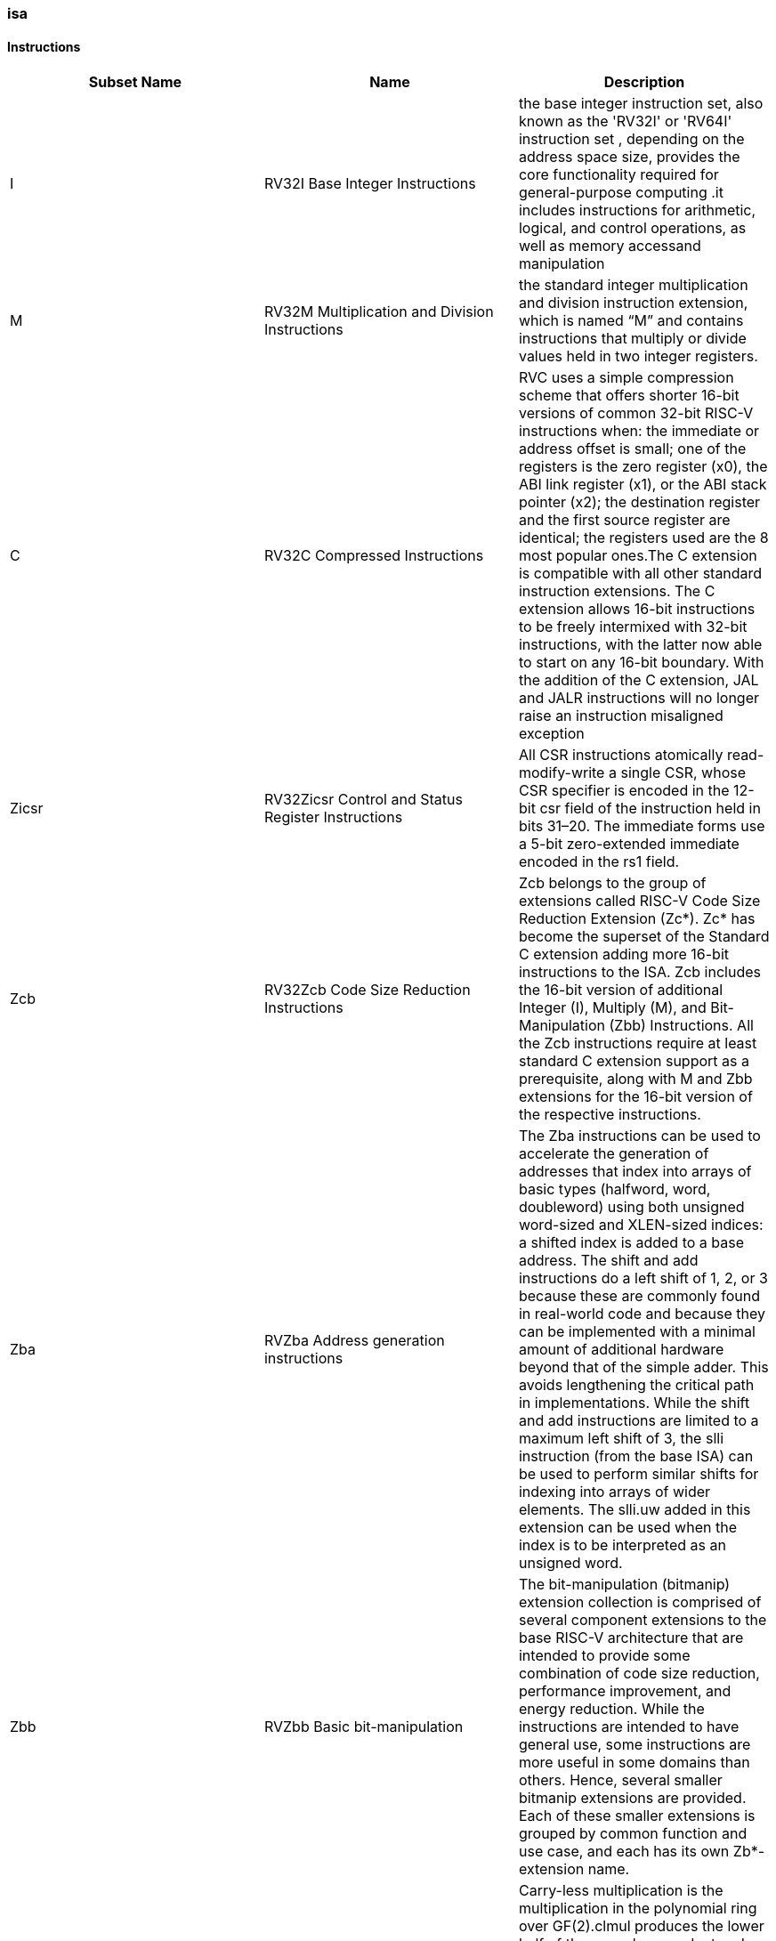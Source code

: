 ////
  Copyright (c) 2025 Thales DIS France SAS
  SPDX-License-Identifier: Apache-2.0 WITH SHL-2.1
  Author: Abdessamii Oukalrazqou
////

=== isa

==== Instructions

|===
|Subset Name | Name | Description

|I | RV32I Base Integer Instructions | the base integer instruction set, also known as the 'RV32I' or 'RV64I' instruction set , depending on the address space size, provides the core functionality required for general-purpose computing .it includes instructions for arithmetic, logical, and control operations, as well as memory accessand manipulation
|M | RV32M Multiplication and Division Instructions | the standard integer multiplication and division instruction extension, which is named “M” and contains instructions that multiply or divide values held in two integer registers.
|C | RV32C Compressed Instructions | RVC uses a simple compression scheme that offers shorter 16-bit versions of common 32-bit RISC-V instructions when:    the immediate or address offset is small;    one of the registers is the zero register (x0), the ABI link register (x1), or the ABI stack pointer (x2);    the destination register and the first source register are identical;    the registers used are the 8 most popular ones.The C extension is compatible with all other standard instruction extensions. The C extension allows 16-bit instructions to be freely intermixed with 32-bit instructions, with the latter now able to start on any 16-bit boundary. With the addition of the C extension, JAL and JALR instructions will no longer raise an instruction misaligned exception
|Zicsr | RV32Zicsr Control and Status Register Instructions | All CSR instructions atomically read-modify-write a single CSR, whose CSR specifier is encoded in the 12-bit csr field of the instruction held in bits 31–20. The immediate forms use a 5-bit zero-extended immediate encoded in the rs1 field.
|Zcb | RV32Zcb Code Size Reduction Instructions | Zcb belongs to the group of extensions called RISC-V Code Size Reduction Extension (Zc*). Zc* has become the superset of the Standard C extension adding more 16-bit instructions to the ISA. Zcb includes the 16-bit version of additional Integer (I), Multiply (M), and Bit-Manipulation (Zbb) Instructions. All the Zcb instructions require at least standard C extension support as a prerequisite, along with M and Zbb extensions for the 16-bit version of the respective instructions.
|Zba | RVZba Address generation instructions | The Zba instructions can be used to accelerate the generation of addresses that index into arrays of basic types (halfword, word, doubleword) using both unsigned word-sized and XLEN-sized indices: a shifted index is added to a base address. The shift and add instructions do a left shift of 1, 2, or 3 because these are commonly found in real-world code and because they can be implemented with a minimal amount of additional hardware beyond that of the simple adder. This avoids lengthening the critical path in implementations. While the shift and add instructions are limited to a maximum left shift of 3, the slli instruction (from the base ISA) can be used to perform similar shifts for indexing into arrays of wider elements. The slli.uw added in this extension can be used when the index is to be interpreted as an unsigned word.
|Zbb | RVZbb Basic bit-manipulation | The bit-manipulation (bitmanip) extension collection is comprised of several component extensions to the base RISC-V architecture that are intended to provide some combination of code size reduction, performance improvement, and energy reduction. While the instructions are intended to have general use, some instructions are more useful in some domains than others. Hence, several smaller bitmanip extensions are provided. Each of these smaller extensions is grouped by common function and use case, and each has its own Zb*-extension name.
|Zbc | RVZbc Carry-less multiplication | Carry-less multiplication is the multiplication in the polynomial ring over GF(2).clmul produces the lower half of the carry-less product and clmulh produces the upper half of the 2✕XLEN carry-less product.clmulr produces bits 2✕XLEN−2:XLEN-1 of the 2✕XLEN carry-less product.
|Zbs | RVZbs Single bit Instructions | The single-bit instructions provide a mechanism to set, clear, invert, or extract a single bit in a register. The bit is specified by its index.
|Xcvxif | Xcvxif | No info found yet for extension Xcvxif
|===

==== RV32I Base Integer Instructions

|===
| Name | Format | Pseudocode|Invalid_values | Instruction_exception | Instruction_description | Op Name

| ADDI | addi rd, rs1, imm[11:0] | x[rd] = x[rs1] + sext(imm[11:0]) | NONE | NONE | add sign-extended 12-bit immediate to register rs1, and store the result in register rd. | Integer_Register_Immediate_Operations 
| ANDI | andi rd, rs1, imm[11:0] | x[rd] = x[rs1] & sext(imm[11:0]) | NONE | NONE | perform bitwise AND on register rs1 and the sign-extended 12-bit immediate and place the result in rd. | Integer_Register_Immediate_Operations 
| ORI | ori rd, rs1, imm[11:0] | x[rd] = x[rs1] \| sext(imm[11:0]) | NONE | NONE | perform bitwise OR on register rs1 and the sign-extended 12-bit immediate and place the result in rd. | Integer_Register_Immediate_Operations 
| XORI | xori rd, rs1, imm[11:0] | x[rd] = x[rs1] ^ sext(imm[11:0]) | NONE | NONE | perform bitwise XOR on register rs1 and the sign-extended 12-bit immediate and place the result in rd. | Integer_Register_Immediate_Operations 
| SLTI | slti rd, rs1, imm[11:0] | if (x[rs1] < sext(imm[11:0])) x[rd] = 1 else x[rd] = 0 | NONE | NONE | set register rd to 1 if register rs1 is less than the sign extended immediate when both are treated as signed numbers, else 0 is written to rd. | Integer_Register_Immediate_Operations 
| SLTIU | sltiu rd, rs1, imm[11:0] | if (x[rs1] <u sext(imm[11:0])) x[rd] = 1 else x[rd] = 0 | NONE | NONE | set register rd to 1 if register rs1 is less than the sign extended immediate when both are treated as unsigned numbers, else 0 is written to rd." | Integer_Register_Immediate_Operations 
| SLLI | slli rd, rs1, imm[4:0] | x[rd] = x[rs1] << imm[4:0] | NONE | NONE | logical left shift (zeros are shifted into the lower bits). | Integer_Register_Immediate_Operations 
| SRLI | srli rd, rs1, imm[4:0] | x[rd] = x[rs1] >> imm[4:0] | NONE | NONE | logical right shift (zeros are shifted into the upper bits). | Integer_Register_Immediate_Operations 
| SRAI | srai rd, rs1, imm[4:0] | x[rd] = x[rs1] >>s imm[4:0] | NONE | NONE | arithmetic right shift (the original sign bit is copied into the vacated upper bits). | Integer_Register_Immediate_Operations 
| LUI | lui rd, imm[19:0] | x[rd] = sext(imm[31:12] << 12) | NONE | NONE | place the immediate value in the top 20 bits of the destination register rd, filling in the lowest 12 bits with zeros. | Integer_Register_Immediate_Operations 
| AUIPC | auipc rd, imm[19:0] | x[rd] = pc + sext(immediate[31:12] << 12) | NONE | NONE | form a 32-bit offset from the 20-bit immediate, filling in the lowest 12 bits with zeros, adds this offset to the pc, then place the result in register rd. | Integer_Register_Immediate_Operations 
| ADD | add rd, rs1, rs2 | x[rd] = x[rs1] + x[rs2] | NONE | NONE | add rs2 to register rs1, and store the result in register rd. | Integer_Register_Register_Operations 
| SUB | sub rd, rs1, rs2 | x[rd] = x[rs1] - x[rs2] | NONE | NONE | subtract rs2 from register rs1, and store the result in register rd. | Integer_Register_Register_Operations 
| AND | and rd, rs1, rs2 | x[rd] = x[rs1] & x[rs2] | NONE | NONE | perform bitwise AND on register rs1 and rs2 and place the result in rd. | Integer_Register_Register_Operations 
| OR | or rd, rs1, rs2 | x[rd] = x[rs1] \| x[rs2] | NONE | NONE | perform bitwise OR on register rs1 and rs2 and place the result in rd. | Integer_Register_Register_Operations 
| XOR | xor rd, rs1, rs2 | x[rd] = x[rs1] ^ x[rs2] | NONE | NONE | perform bitwise XOR on register rs1 and rs2 and place the result in rd. | Integer_Register_Register_Operations 
| SLT | slt rd, rs1, rs2 | if (x[rs1] < x[rs2]) x[rd] = 1 else x[rd] = 0 | NONE | NONE | set register rd to 1 if register rs1 is less than rs2 when both are treated as signed numbers, else 0 is written to rd. | Integer_Register_Register_Operations 
| SLTU | sltu rd, rs1, rs2 | if (x[rs1] <u x[rs2]) x[rd] = 1 else x[rd] = 0 | NONE | NONE | set register rd to 1 if register rs1 is less than rs2 when both are treated as unsigned numbers, else 0 is written to rd. | Integer_Register_Register_Operations 
| SLL | sll rd, rs1, rs2 | x[rd] = x[rs1] << x[rs2] | NONE | NONE | logical left shift (zeros are shifted into the lower bits). | Integer_Register_Register_Operations 
| SRL | srl rd, rs1, rs2 | x[rd] = x[rs1] >> x[rs2] | NONE | NONE | logical right shift (zeros are shifted into the upper bits). | Integer_Register_Register_Operations 
| SRA | sra rd, rs1, rs2 | x[rd] = x[rs1] >>s x[rs2] | NONE | NONE | arithmetic right shift (the original sign bit is copied into the vacated upper bits). | Integer_Register_Register_Operations 
| JAL | jal rd, imm[20:1] | x[rd] = pc+4; pc += sext(imm[20:1]) | NONE | jumps to an unaligned address (4-byte or 2-byte boundary) will usually raise an exception. | offset is sign-extended and added to the pc to form the jump target address (pc is calculated using signed arithmetic), then setting the least-significant bit of the result to zero, and store the address of instruction following the jump (pc+4) into register rd. | Control_Transfer_Operations-Unconditional_Jumps 
| JALR | jalr rd, rs1, imm[11:0] | t = pc+4; pc = (x[rs1]+sext(imm[11:0]))&∼1 ; x[rd] = t | NONE | jumps to an unaligned address (4-byte or 2-byte boundary) will usually raise an exception. | target address is obtained by adding the 12-bit signed immediate to the register rs1 (pc is calculated using signed arithmetic), then setting the least-significant bit of the result to zero, and store the address of instruction following the jump (pc+4) into register rd. | Control_Transfer_Operations-Unconditional_Jumps 
| BEQ | beq rs1, rs2, imm[12:1] | if (x[rs1] == x[rs2]) pc += sext({imm[12:1], 1’b0}) else pc += 4 | NONE | no instruction fetch misaligned exception is generated for a conditional branch that is not taken. An Instruction address misaligned exception is raised if the target address is not aligned on 4-byte or 2-byte boundary, because the core supports compressed instructions. | takes the branch (pc is calculated using signed arithmetic) if registers rs1 and rs2 are equal. | Control_Transfer_Operations-Conditional_Branches 
| BNE | bne rs1, rs2, imm[12:1] | if (x[rs1] != x[rs2]) pc += sext({imm[12:1], 1’b0}) else pc += 4 | NONE | no instruction fetch misaligned exception is generated for a conditional branch that is not taken. An Instruction address misaligned exception is raised if the target address is not aligned on 4-byte or 2-byte boundary, because the core supports compressed instructions. | takes the branch (pc is calculated using signed arithmetic) if registers rs1 and rs2 are not equal. | Control_Transfer_Operations-Conditional_Branches 
| BLT | blt rs1, rs2, imm[12:1] | if (x[rs1] < x[rs2]) pc += sext({imm[12:1], 1’b0}) else pc += 4 | NONE | no instruction fetch misaligned exception is generated for a conditional branch that is not taken. An Instruction address misaligned exception is raised if the target address is not aligned on 4-byte or 2-byte boundary, because the core supports compressed instructions. | takes the branch (pc is calculated using signed arithmetic) if registers rs1 less than rs2 (using signed comparison). | Control_Transfer_Operations-Conditional_Branches 
| BLTU | bltu rs1, rs2, imm[12:1] | if (x[rs1] <u x[rs2]) pc += sext({imm[12:1], 1’b0}) else pc += 4 | NONE | no instruction fetch misaligned exception is generated for a conditional branch that is not taken. An Instruction address misaligned exception is raised if the target address is not aligned on 4-byte or 2-byte boundary, because the core supports compressed instructions. | takes the branch (pc is calculated using signed arithmetic) if registers rs1 less than rs2 (using unsigned comparison). | Control_Transfer_Operations-Conditional_Branches 
| BGE | bge rs1, rs2, imm[12:1] | if (x[rs1] >= x[rs2]) pc += sext({imm[12:1], 1’b0}) else pc += 4 | NONE | no instruction fetch misaligned exception is generated for a conditional branch that is not taken. An Instruction address misaligned exception is raised if the target address is not aligned on 4-byte or 2-byte boundary, because the core supports compressed instructions. | takes the branch (pc is calculated using signed arithmetic) if registers rs1 is greater than or equal rs2 (using signed comparison). | Control_Transfer_Operations-Conditional_Branches 
| BGEU | bgeu rs1, rs2, imm[12:1] | if (x[rs1] >=u x[rs2]) pc += sext({imm[12:1], 1’b0}) else pc += 4 | NONE | no instruction fetch misaligned exception is generated for a conditional branch that is not taken. An Instruction address misaligned exception is raised if the target address is not aligned on 4-byte or 2-byte boundary, because the core supports compressed instructions. | takes the branch (pc is calculated using signed arithmetic) if registers rs1 is greater than or equal rs2 (using unsigned comparison). | Control_Transfer_Operations-Conditional_Branches 
| LB | lb rd, imm(rs1) | x[rd] = sext(M[x[rs1] + sext(imm[11:0])][7:0]) | NONE | loads with a destination of x0 must still raise any exceptions and action any other side effects even though the load value is discarded. | loads a 8-bit value from memory, then sign-extends to 32-bit before storing in rd (rd is calculated using signed arithmetic), the effective address is obtained by adding register rs1 to the sign-extended 12-bit offset. | Load_and_Store_Instructions 
| LH | lh rd, imm(rs1) | x[rd] = sext(M[x[rs1] + sext(imm[11:0])][15:0]) | NONE | loads with a destination of x0 must still raise any exceptions and action any other side effects even though the load value is discarded, also an exception is raised if the memory address isn't aligned (2-byte boundary). | loads a 16-bit value from memory, then sign-extends to 32-bit before storing in rd (rd is calculated using signed arithmetic), the effective address is obtained by adding register rs1 to the sign-extended 12-bit offset. | Load_and_Store_Instructions 
| LW | lw rd, imm(rs1) | x[rd] = sext(M[x[rs1] + sext(imm[11:0])][31:0]) | NONE | loads with a destination of x0 must still raise any exceptions and action any other side effects even though the load value is discarded, also an exception is raised if the memory address isn't aligned (4-byte boundary). | loads a 32-bit value from memory, then storing in rd (rd is calculated using signed arithmetic). The effective address is obtained by adding register rs1 to the sign-extended 12-bit offset. | Load_and_Store_Instructions 
| LBU | lbu rd, imm(rs1) | x[rd] = zext(M[x[rs1] + sext(imm[11:0])][7:0]) | NONE | loads with a destination of x0 must still raise any exceptions and action any other side effects even though the load value is discarded. | loads a 8-bit value from memory, then zero-extends to 32-bit before storing in rd (rd is calculated using unsigned arithmetic), the effective address is obtained by adding register rs1 to the sign-extended 12-bit offset. | Load_and_Store_Instructions 
| LHU | lhu rd, imm(rs1) | x[rd] = zext(M[x[rs1] + sext(imm[11:0])][15:0]) | NONE | loads with a destination of x0 must still raise any exceptions and action any other side effects even though the load value is discarded, also an exception is raised if the memory address isn't aligned (2-byte boundary). | loads a 16-bit value from memory, then zero-extends to 32-bit before storing in rd (rd is calculated using unsigned arithmetic), the effective address is obtained by adding register rs1 to the sign-extended 12-bit offset. | Load_and_Store_Instructions 
| SB | sb rs2, imm(rs1) | M[x[rs1] + sext(imm[11:0])][7:0] = x[rs2][7:0] | NONE | NONE | stores a 8-bit value from the low bits of register rs2 to memory, the effective address is obtained by adding register rs1 to the sign-extended 12-bit offset. | Load_and_Store_Instructions 
| SH | sh rs2, imm(rs1) | M[x[rs1] + sext(imm[11:0])][15:0] = x[rs2][15:0] | NONE | an exception is raised if the memory address isn't aligned (2-byte boundary). | stores a 16-bit value from the low bits of register rs2 to memory, the effective address is obtained by adding register rs1 to the sign-extended 12-bit offset. | Load_and_Store_Instructions 
| SW | sw rs2, imm(rs1) | M[x[rs1] + sext(imm[11:0])][31:0] = x[rs2][31:0] | NONE | an exception is raised if the memory address isn't aligned (4-byte boundary). | stores a 32-bit value from register rs2 to memory, the effective address is obtained by adding register rs1 to the sign-extended 12-bit offset. | Load_and_Store_Instructions 
| FENCE | fence pre, succ | No operation (nop) | NONE | NONE | order device I/O and memory accesses as viewed by other RISC-V harts and external devices or coprocessors. Any combination of device input (I), device output (O), memory reads (R), and memory writes (W) may be ordered with respect to any combination of the same. Informally, no other RISC-V hart or external device can observe any operation in the successor set following a FENCE before any operation in the predecessor set preceding the FENCE, as the core support 1 hart, the fence instruction has no effect so we can considerate it as a nop instruction. | Memory_Ordering 
| ECALL | ecall | RaiseException(EnvironmentCall) | NONE | Raise an Environment Call exception. | make a request to the supporting execution environment, which is usually an operating system. The ABI for the system will define how parameters for the environment request are passed, but usually these will be in defined locations in the integer register file. | Environment_Call_and_Breakpoints 
| EBREAK | ebreak | x[8 + rd'] = sext(x[8 + rd'][7:0]) | NONE | NONE | This instruction takes a single source/destination operand. It sign-extends the least-significant byte in the operand by copying the most-significant bit in the byte (i.e., bit 7) to all of the more-significant bits. It also requires Bit-Manipulation (Zbb) extension support. | Environment_Call_and_Breakpoints 
|===

==== RV32M Multiplication and Division Instructions

|===
| Name | Format | Pseudocode|Invalid_values | Instruction_exception | Instruction_description | Op Name

| MUL | mul rd, rs1, rs2 | x[rd] = x[rs1] * x[rs2] | NONE | NONE | performs a 32-bit × 32-bit multiplication and places the lower 32 bits in the destination register (Both rs1 and rs2 treated as signed numbers). | Multiplication Operations 
| MULH | mulh rd, rs1, rs2 | x[rd] = (x[rs1] s*s x[rs2]) >>s 32 | NONE | NONE | performs a 32-bit × 32-bit multiplication and places the upper 32 bits in the destination register of the 64-bit product (Both rs1 and rs2 treated as signed numbers). | Multiplication Operations 
| MULHU | mulhu rd, rs1, rs2 | x[rd] = (x[rs1] u*u x[rs2]) >>u 32 | NONE | NONE | performs a 32-bit × 32-bit multiplication and places the upper 32 bits in the destination register of the 64-bit product (Both rs1 and rs2 treated as unsigned numbers). | Multiplication Operations 
| MULHSU | mulhsu rd, rs1, rs2 | x[rd] = (x[rs1] s*u x[rs2]) >>s 32 | NONE | NONE | performs a 32-bit × 32-bit multiplication and places the upper 32 bits in the destination register of the 64-bit product (rs1 treated as signed number, rs2 treated as unsigned number). | Multiplication Operations 
| DIV | div rd, rs1, rs2 | x[rd] = x[rs1] /s x[rs2] | NONE | NONE | perform signed integer division of 32 bits by 32 bits (rounding towards zero). | Division Operations 
| DIVU | divu rd, rs1, rs2 | x[rd] = x[rs1] /u x[rs2] | NONE | NONE | perform unsigned integer division of 32 bits by 32 bits (rounding towards zero). | Division Operations 
| REM | rem rd, rs1, rs2 | x[rd] = x[rs1] %s x[rs2] | NONE | NONE | provide the remainder of the corresponding division operation DIV (the sign of rd equals the sign of rs1). | Division Operations 
| REMU | rem rd, rs1, rs2 | x[rd] = x[rs1] %u x[rs2] | NONE | NONE | provide the remainder of the corresponding division operation DIVU. | Division Operations 
|===

==== RV32C Compressed Instructions

|===
| Name | Format | Pseudocode|Invalid_values | Instruction_exception | Instruction_description | Op Name

| C.LI | c.li rd, imm[5:0] | x[rd] = sext(imm[5:0]) | rd = x0 | NONE | loads the sign-extended 6-bit immediate, imm, into register rd. | Integer Computational Instructions 
| C.LUI | c.lui rd, nzimm[17:12] | x[rd] = sext(nzimm[17:12] << 12) | rd = x0 & rd = x2 & nzimm = 0 | NONE | loads the non-zero 6-bit immediate field into bits 17–12 of the destination register, clears the bottom 12 bits, and sign-extends bit 17 into all higher bits of the destination. | Integer Computational Instructions 
| C.ADDI | c.addi rd, nzimm[5:0] | x[rd] = x[rd] + sext(nzimm[5:0]) | rd = x0 & nzimm = 0 | NONE | adds the non-zero sign-extended 6-bit immediate to the value in register rd then writes the result to rd. | Integer Computational Instructions 
| C.ADDI16SP | c.addi16sp nzimm[9:4] | x[2] = x[2] + sext(nzimm[9:4]) | rd != x2 & nzimm = 0 | NONE | adds the non-zero sign-extended 6-bit immediate to the value in the stack pointer (sp=x2), where the immediate is scaled to represent multiples of 16 in the range (-512,496). C.ADDI16SP is used to adjust the stack pointer in procedure prologues and epilogues. C.ADDI16SP shares the opcode with C.LUI, but has a destination field of x2. | Integer Computational Instructions 
| C.ADDI4SPN | c.addi4spn rd', nzimm[9:2] | x[8 + rd'] = x[2] + zext(nzimm[9:2]) | nzimm = 0 | NONE | adds a zero-extended non-zero immediate, scaled by 4, to the stack pointer, x2, and writes the result to rd'. This instruction is used to generate pointers to stack-allocated variables. | Integer Computational Instructions 
| C.SLLI | c.slli rd, uimm[5:0] | x[rd] = x[rd] << uimm[5:0] | rd = x0 & uimm[5] = 0 | NONE | performs a logical left shift (zeros are shifted into the lower bits). | Integer Computational Instructions 
| C.SRLI | c.srli rd', uimm[5:0] | x[8 + rd'] = x[8 + rd'] >> uimm[5:0] | uimm[5] = 0 | NONE | performs a logical right shift (zeros are shifted into the upper bits). | Integer Computational Instructions 
| C.SRAI | c.srai rd', uimm[5:0] | x[8 + rd'] = x[8 + rd'] >>s uimm[5:0] | uimm[5] = 0 | NONE | performs an arithmetic right shift (sign bits are shifted into the upper bits). | Integer Computational Instructions 
| C.ANDI | c.andi rd', imm[5:0] | x[8 + rd'] = x[8 + rd'] & sext(imm[5:0]) | NONE | NONE | computes the bitwise AND of the value in register rd', and the sign-extended 6-bit immediate, then writes the result to rd'. | Integer Computational Instructions 
| C.ADD | c.add rd, rs2 | x[rd] = x[rd] + x[rs2] | rd = x0 & rs2 = x0 | NONE | adds the values in registers rd and rs2 and writes the result to register rd. | Integer Computational Instructions 
| C.MV | c.mv rd, rs2 | x[rd] = x[rs2] | rd = x0 & rs2 = x0 | NONE | copies the value in register rs2 into register rd. | Integer Computational Instructions 
| C.AND | c.and rd', rs2' | x[8 + rd'] = x[8 + rd'] & x[8 + rs2'] | NONE | NONE | computes the bitwise AND of of the value in register rd', and register rs2', then writes the result to rd'. | Integer Computational Instructions 
| C.OR | c.or rd', rs2' | x[8 + rd'] = x[8 + rd'] \| x[8 + rs2'] | NONE | NONE | computes the bitwise OR of of the value in register rd', and register rs2', then writes the result to rd'. | Integer Computational Instructions 
| C.XOR | c.and rd', rs2' | x[8 + rd'] = x[8 + rd'] ^ x[8 + rs2'] | NONE | NONE | computes the bitwise XOR of of the value in register rd', and register rs2', then writes the result to rd'. | Integer Computational Instructions 
| C.SUB | c.sub rd', rs2' | x[8 + rd'] = x[8 + rd'] - x[8 + rs2'] | NONE | NONE | subtracts the value in registers rs2' from value in rd' and writes the result to register rd'. | Integer Computational Instructions 
| C.EBREAK | c.ebreak | RaiseException(Breakpoint) | NONE | Raise a Breakpoint exception. | cause control to be transferred back to the debugging environment. | Integer Computational Instructions 
| C.J | c.j imm[11:1] | pc += sext(imm[11:1]) | NONE | jumps to an unaligned address (4-byte or 2-byte boundary) will usually raise an exception. | performs an unconditional control transfer. The offset is sign-extended and added to the pc to form the jump target address. | Control Transfer Instructions 
| C.JAL | c.jal imm[11:1] | x[1] = pc+2; pc += sext(imm[11:1]) | NONE | jumps to an unaligned address (4-byte or 2-byte boundary) will usually raise an exception. | performs the same operation as C.J, but additionally writes the address of the instruction following the jump (pc+2) to the link register, x1. | Control Transfer Instructions 
| C.JR | c.jr rs1 | pc = x[rs1] | rs1 = x0 | jumps to an unaligned address (4-byte or 2-byte boundary) will usually raise an exception. | performs an unconditional control transfer to the address in register rs1. | Control Transfer Instructions 
| C.JALR | c.jalr rs1 | t = pc+2; pc = x[rs1]; x[1] = t | rs1 = x0 | jumps to an unaligned address (4-byte or 2-byte boundary) will usually raise an exception. | performs the same operation as C.JR, but additionally writes the address of the instruction following the jump (pc+2) to the link register, x1. | Control Transfer Instructions 
| C.BEQZ | c.beqz rs1', imm[8:1] | if (x[8+rs1'] == 0) pc += sext(imm[8:1]) | NONE | no instruction fetch misaligned exception is generated for a conditional branch that is not taken. An Instruction address misaligned exception is raised if the target address is not aligned on 4-byte or 2-byte boundary, because the core supports compressed instructions. | performs conditional control transfers. The offset is sign-extended and added to the pc to form the branch target address. C.BEQZ takes the branch if the value in register rs1' is zero. | Control Transfer Instructions 
| C.BNEZ | c.bnez rs1', imm[8:1] | if (x[8+rs1'] != 0) pc += sext(imm[8:1]) | NONE | no instruction fetch misaligned exception is generated for a conditional branch that is not taken. An Instruction address misaligned exception is raised if the target address is not aligned on 4-byte or 2-byte boundary, because the core supports compressed instructions. | performs conditional control transfers. The offset is sign-extended and added to the pc to form the branch target address. C.BEQZ takes the branch if the value in register rs1' isn't zero. | Control Transfer Instructions 
| C.LWSP | c.lwsp rd, uimm(x2) | x[rd] = M[x[2] + zext(uimm[7:2])][31:0] | rd = x0 | loads with a destination of x0 must still raise any exceptions, also an exception if the memory address isn't aligned (4-byte boundary). | loads a 32-bit value from memory into register rd. It computes an effective address by adding the zero-extended offset, scaled by 4, to the stack pointer, x2. | Load and Store Instructions 
| C.SWSP | c.swsp rd, uimm(x2) | M[x[2] + zext(uimm[7:2])][31:0] = x[rs2] | NONE | an exception raised if the memory address isn't aligned (4-byte boundary). | stores a 32-bit value in register rs2 to memory. It computes an effective address by adding the zero-extended offset, scaled by 4, to the stack pointer, x2. | Load and Store Instructions 
| C.LW | c.lw rd', uimm(rs1') | x[8+rd'] = M[x[8+rs1'] + zext(uimm[6:2])][31:0]) | NONE | an exception raised if the memory address isn't aligned (4-byte boundary). | loads a 32-bit value from memory into register rd'. It computes an effective address by adding the zero-extended offset, scaled by 4, to the base address in register rs1'. | Load and Store Instructions 
| C.SW | c.sw rs2', uimm(rs1') | M[x[8+rs1'] + zext(uimm[6:2])][31:0] = x[8+rs2'] | NONE | an exception raised if the memory address isn't aligned (4-byte boundary). | stores a 32-bit value from memory into register rd'. It computes an effective address by adding the zero-extended offset, scaled by 4, to the base address in register rs1'. | Load and Store Instructions 
|===

==== RV32Zicsr Control and Status Register Instructions

|===
| Name | Format | Pseudocode|Invalid_values | Instruction_exception | Instruction_description | Op Name

| CSRRW | csrrw rd, csr, rs1 | t = CSRs[csr]; CSRs[csr] = x[rs1]; x[rd] = t | NONE | Attempts to access a non-existent CSR raise an illegal instruction exception. Attempts to access a CSR without appropriate privilege level or to write a read-only register also raise illegal instruction exceptions. | Reads the old value of the CSR, zero-extends the value to 32 bits, then writes it to integer register rd. The initial value in rs1 is written to the CSR. If rd=x0, then the instruction shall not read the CSR and shall not cause any of the side-effects that might occur on a CSR read. | Control and Status Register Operations 
| CSRRS | csrrs rd, csr, rs1 | t = CSRs[csr]; CSRs[csr] = t \| x[rs1]; x[rd] = t | NONE | Attempts to access a non-existent CSR raise an illegal instruction exception. Attempts to access a CSR without appropriate privilege level or to write a read-only register also raise illegal instruction exceptions. | Reads the value of the CSR, zero-extends the value to 32 bits, and writes it to integer register rd. The initial value in integer register rs1 is treated as a bit mask that specifies bit positions to be set in the CSR. Any bit that is high in rs1 will cause the corresponding bit to be set in the CSR, if that CSR bit is writable. Other bits in the CSR are unaffected (though CSRs might have side effects when written). If rs1=x0, then the instruction will not write to the CSR at all, and so shall not cause any of the side effects that might otherwise occur on a CSR write, such as raising illegal instruction exceptions on accesses to read-only CSRs. | Control and Status Register Operations 
| CSRRC | csrrc rd, csr, rs1 | t = CSRs[csr]; CSRs[csr] = t & ∼x[rs1]; x[rd] = t | NONE | Attempts to access a non-existent CSR raise an illegal instruction exception. Attempts to access a CSR without appropriate privilege level or to write a read-only register also raise illegal instruction exceptions. | Reads the value of the CSR, zero-extends the value to 32 bits, and writes it to integer register rd. The initial value in integer register rs1 is treated as a bit mask that specifies bit positions to be cleared in the CSR. Any bit that is high in rs1 will cause the corresponding bit to be set in the CSR, if that CSR bit is writable. Other bits in the CSR are unaffected (though CSRs might have side effects when written). If rs1=x0, then the instruction will not write to the CSR at all, and so shall not cause any of the side effects that might otherwise occur on a CSR write, such as raising illegal instruction exceptions on accesses to read-only CSRs. | Control and Status Register Operations 
| CSRRWI | csrrwi rd, csr, uimm[4:0] | x[rd] = CSRs[csr]; CSRs[csr] = zext(uimm[4:0]) | NONE | Attempts to access a non-existent CSR raise an illegal instruction exception. Attempts to access a CSR without appropriate privilege level or to write a read-only register also raise illegal instruction exceptions. | Reads the old value of the CSR, zero-extends the value to 32 bits, then writes it to integer register rd. The zero-extends immediate is written to the CSR. If rd=x0, then the instruction shall not read the CSR and shall not cause any of the side-effects that might occur on a CSR read. | Control and Status Register Operations 
| CSRRSI | csrrsi rd, csr, uimm[4:0] | t = CSRs[csr]; CSRs[csr] = t \| zext(uimm[4:0]); x[rd] = t | NONE | Attempts to access a non-existent CSR raise an illegal instruction exception. Attempts to access a CSR without appropriate privilege level or to write a read-only register also raise illegal instruction exceptions. | Reads the value of the CSR, zero-extends the value to 32 bits, and writes it to integer register rd. The zero-extends immediate value is treated as a bit mask that specifies bit positions to be set in the CSR. Any bit that is high in zero-extends immediate will cause the corresponding bit to be set in the CSR, if that CSR bit is writable. Other bits in the CSR are unaffected (though CSRs might have side effects when written). If the uimm[4:0] field is zero, then these instructions will not write to the CSR, and shall not cause any of the side effects that might otherwise occur on a CSR write. | Control and Status Register Operations 
| CSRRCI | csrrci rd, csr, uimm[4:0] | t = CSRs[csr]; CSRs[csr] = t & ∼zext(uimm[4:0]); x[rd] = t | NONE | Attempts to access a non-existent CSR raise an illegal instruction exception. Attempts to access a CSR without appropriate privilege level or to write a read-only register also raise illegal instruction exceptions. | Reads the value of the CSR, zero-extends the value to 32 bits, and writes it to integer register rd. The zero-extends immediate value is treated as a bit mask that specifies bit positions to be cleared in the CSR. Any bit that is high in zero-extends immediate will cause the corresponding bit to be set in the CSR, if that CSR bit is writable. Other bits in the CSR are unaffected (though CSRs might have side effects when written). If the uimm[4:0] field is zero, then these instructions will not write to the CSR, and shall not cause any of the side effects that might otherwise occur on a CSR write. | Control and Status Register Operations 
|===

==== RV32Zcb Code Size Reduction Instructions

|===
| Name | Format | Pseudocode|Invalid_values | Instruction_exception | Instruction_description | Op Name

| C.ZEXT.B | c.zext.b rd' | x[8 + rd'] = zext(x[8 + rd'][7:0]) | NONE | NONE | This instruction takes a single source/destination operand. It zero-extends the least-significant byte of the operand by inserting zeros into all of the bits more significant than 7. | Code Size Reduction Operations 
| C.SEXT.B | c.sext.b rd' | x[8 + rd'] = sext(x[8 + rd'][7:0]) | NONE | NONE | This instruction takes a single source/destination operand. It sign-extends the least-significant byte in the operand by copying the most-significant bit in the byte (i.e., bit 7) to all of the more-significant bits. It also requires Bit-Manipulation (Zbb) extension support. | Code Size Reduction Operations 
| C.ZEXT.H | c.zext.h rd' | x[8 + rd'] = zext(x[8 + rd'][15:0]) | NONE | NONE | This instruction takes a single source/destination operand. It zero-extends the least-significant halfword of the operand by inserting zeros into all of the bits more significant than 15. It also requires Bit-Manipulation (Zbb) extension support. | Code Size Reduction Operations 
| C.SEXT.H | c.sext.h rd' | x[8 + rd'] = sext(x[8 + rd'][15:0]) | NONE | NONE | This instruction takes a single source/destination operand. It sign-extends the least-significant halfword in the operand by copying the most-significant bit in the halfword (i.e., bit 15) to all of the more-significant bits. It also requires Bit-Manipulation (Zbb) extension support. | Code Size Reduction Operations 
| C.NOT | c.not rd' | x[8 + rd'] = x[8 + rd'] ^ -1 | NONE | NONE | This instruction takes the one’s complement of rd'/rs1' and writes the result to the same register. | Code Size Reduction Operations 
| C.MUL | c.mul rd', rs2' | x[8 + rd'] = (x[8 + rd'] * x[8 + rs2'])[31:0] | NONE | NONE | performs a 32-bit × 32-bit multiplication and places the lower 32 bits in the destination register (Both rd' and rs2' treated as signed numbers). It also requires M extension support. | Code Size Reduction Operations 
| C.LHU | c.lhu rd', uimm(rs1') | x[8+rd'] = zext(M[x[8+rs1'] + zext(uimm[1])][15:0]) | NONE | an exception raised if the memory address isn't aligned (2-byte boundary). | This instruction loads a halfword from the memory address formed by adding rs1' to the zero extended immediate uimm. The resulting halfword is zero extended and is written to rd'. | Code Size Reduction Operations 
| C.LH | c.lh rd', uimm(rs1') | x[8+rd'] = sext(M[x[8+rs1'] + zext(uimm[1])][15:0]) | NONE | an exception raised if the memory address isn't aligned (2-byte boundary). | This instruction loads a halfword from the memory address formed by adding rs1' to the zero extended immediate uimm. The resulting halfword is sign extended and is written to rd'. | Code Size Reduction Operations 
| C.LBU | c.lbu rd', uimm(rs1') | x[8+rd'] = zext(M[x[8+rs1'] + zext(uimm[1:0])][7:0]) | NONE | NONE | This instruction loads a byte from the memory address formed by adding rs1' to the zero extended immediate uimm. The resulting byte is zero extended and is written to rd'. | Code Size Reduction Operations 
| C.SH | c.sh rs2', uimm(rs1') | M[x[8+rs1'] + zext(uimm[1])][15:0] = x[8+rs2'] | NONE | an exception raised if the memory address isn't aligned (2-byte boundary). | This instruction stores the least significant halfword of rs2' to the memory address formed by adding rs1' to the zero extended immediate uimm. | Code Size Reduction Operations 
| C.SB | c.sb rs2', uimm(rs1') | M[x[8+rs1'] + zext(uimm[1:0])][7:0] = x[8+rs2'] | NONE | NONE | This instruction stores the least significant byte of rs2' to the memory address formed by adding rs1' to the zero extended immediate uimm. | Code Size Reduction Operations 
|===

==== RVZba Address generation instructions

|===
| Name | Format | Pseudocode|Invalid_values | Instruction_exception | Instruction_description | Op Name

| ADD.UW | add.uw rd, rs1, rs2 | X(rd) = rs2 + EXTZ(X(rs1)[31..0]) | NONE | NONE | This instruction performs an XLEN-wide addition between rs2 and the zero-extended least-significant word of rs1. | Address generation instructions 
| SH1ADD | sh1add rd, rs1, rs2 | X(rd) = X(rs2) + (X(rs1) << 1) | NONE | NONE | This instruction shifts rs1 to the left by 1 bit and adds it to rs2. | Address generation instructions 
| SH1ADD.UW | sh1add.uw rd, rs1, rs2 | X(rd) = rs2 + (EXTZ(X(rs1)[31..0]) << 1) | NONE | NONE | This instruction performs an XLEN-wide addition of two addends. The first addend is rs2. The second addend is the unsigned value formed by extracting the least-significant word of rs1 and shifting it left by 1 place. | Address generation instructions 
| SH2ADD | sh2add rd, rs1, rs2 | X(rd) = X(rs2) + (X(rs1) << 2) | NONE | NONE | This instruction shifts rs1 to the left by 2 bit and adds it to rs2. | Address generation instructions 
| SH2ADD.UW | sh2add.uw rd, rs1, rs2 | X(rd) = rs2 + (EXTZ(X(rs1)[31..0]) << 2) | NONE | NONE | This instruction performs an XLEN-wide addition of two addends. The first addend is rs2. The second addend is the unsigned value formed by extracting the least-significant word of rs1 and shifting it left by 2 places. | Address generation instructions 
| SH3ADD | sh3add rd, rs1, rs2 | X(rd) = X(rs2) + (X(rs1) << 3) | NONE | NONE | This instruction shifts rs1 to the left by 3 bit and adds it to rs2. | Address generation instructions 
| SH3ADD.UW | sh3add.uw rd, rs1, rs2 | X(rd) = rs2 + (EXTZ(X(rs1)[31..0]) << 3) | NONE | NONE | This instruction performs an XLEN-wide addition of two addends. The first addend is rs2. The second addend is the unsigned value formed by extracting the least-significant word of rs1 and shifting it left by 3 places. | Address generation instructions 
| SLLI.UW | slli.uw rd, rs1, imm | X(rd) = (EXTZ(X(rs)[31..0]) << imm) | NONE | NONE | This instruction takes the least-significant word of rs1, zero-extends it, and shifts it left by the immediate. | Address generation instructions 
|===

==== RVZbb Basic bit-manipulation

|===
| Name | Format | Pseudocode|Invalid_values | Instruction_exception | Instruction_description | Op Name

| ANDN | andn rd, rs1, rs2 | X(rd) = X(rs1) & ~X(rs2) | NONE | NONE | Performs bitwise AND operation between rs1 and bitwise inversion of rs2. | Logical_with_negate 
| ORN | orn rd, rs1, rs2 | X(rd) = X(rs1) \| ~X(rs2) | NONE | NONE | Performs bitwise OR operation between rs1 and bitwise inversion of rs2. | Logical_with_negate 
| XNOR | xnor rd, rs1, rs2 | X(rd) = ~(X(rs1) ^ X(rs2)) | NONE | NONE | Performs bitwise XOR operation between rs1 and rs2, then complements the result. | Logical_with_negate 
| CLZ | clz rd, rs | if [x[i]] == 1 then return(i) else return -1 | NONE | NONE | Counts leading zero bits in rs. | Count_leading_trailing_zero_bits 
| CTZ | ctz rd, rs | if [x[i]] == 1 then return(i) else return xlen; | NONE | NONE | Counts trailing zero bits in rs. | Count_leading_trailing_zero_bits 
| CLZW | clzw rd, rs | if [x[i]] == 1 then return(i) else return -1 | NONE | NONE | Counts leading zero bits in the least-significant word of rs. | Count_leading_trailing_zero_bits 
| CTZW | ctzw rd, rs | if [x[i]] == 1 then return(i) else return 32; | NONE | NONE | Counts trailing zero bits in the least-significant word of rs. | Count_leading_trailing_zero_bits 
| CPOP | cpop rd, rs | if rs[i] == 1 then bitcount = bitcount + 1 else () | NONE | NONE | Counts set bits in rs. | Count_population 
| CPOPW | cpopw rd, rs | if rs[i] == 0b1 then bitcount = bitcount + 1 else () | NONE | NONE | Counts set bits in the least-significant word of rs. | Count_population 
| MAX | max rd, rs1, rs2 | if rs1_val <_s rs2_val then rs2_val else rs1_val | NONE | NONE | Returns the larger of two signed integers. | Integer_minimum_maximum 
| MAXU | maxu rd, rs1, rs2 | if rs1_val <_u rs2_val then rs2_val else rs1_val | NONE | NONE | Returns the larger of two unsigned integers. | Integer_minimum_maximum 
| MIN | min rd, rs1, rs2 | if rs1_val <_s rs2_val then rs1_val else rs2_val | NONE | NONE | Returns the smaller of two signed integers. | Integer_minimum_maximum 
| MINU | minu rd, rs1, rs2 | if rs1_val <_u rs2_val then rs1_val else rs2_val | NONE | NONE | Returns the smaller of two unsigned integers. | Integer_minimum_maximum 
| SEXT.B | sext.b rd, rs | X(rd) = EXTS(X(rs)[7..0]) | NONE | NONE | Sign-extends the least-significant byte in the source to XLEN. | Sign_and_zero_extension 
| SEXT.H | sext.h rd, rs | X(rd) = EXTS(X(rs)[15..0]) | NONE | NONE | Sign-extends the least-significant halfword in rs to XLEN. | Sign_and_zero_extension 
| ZEXT.H | zext.h rd, rs | X(rd) = EXTZ(X(rs)[15..0]) | NONE | NONE | Zero-extends the least-significant halfword of the source to XLEN. | Sign_and_zero_extension 
| ROL | rol rd, rs1, rs2 | (X(rs1) << log2(XLEN)) \| (X(rs1) >> (xlen - log2(XLEN))) | NONE | NONE | Performs a rotate left of rs1 by the amount in least-significant log2(XLEN) bits of rs2. | Bitwise_rotation 
| ROR | ror rd, rs1, rs2 | (X(rs1) >> log2(XLEN)) \| (X(rs1) << (xlen - log2(XLEN))) | NONE | NONE | Performs a rotate right of rs1 by the amount in least-significant log2(XLEN) bits of rs2. | Bitwise_rotation 
| RORI | rori rd, rs1, shamt | (X(rs1) >> log2(XLEN)) \| (X(rs1) << (xlen - log2(XLEN))) | NONE | NONE | Performs a rotate right of rs1 by the amount in least-significant log2(XLEN) bits of shamt. | Bitwise_rotation 
| ROLW | rolw rd, rs1, rs2 | EXTS((rs1 << X(rs2)[4..0]) \| (rs1 >> (32 - X(rs2)[4..0]))) | NONE | NONE | Performs a rotate left on the least-significant word of rs1 by the amount in least-significant 5 bits of rs2. | Bitwise_rotation 
| RORIW | roriw rd, rs1, shamt | (rs1_data >> shamt[4..0]) \| (rs1_data << (32 - shamt[4..0])) | NONE | NONE | Performs a rotate right on the least-significant word of rs1 by the amount in least-significant log2(XLEN) bits of shamt. | Bitwise_rotation 
| RORW | rorw rd, rs1, rs2 | (rs1 >> X(rs2)[4..0]) \| (rs1 << (32 - X(rs2)[4..0])) | NONE | NONE | Performs a rotate right on the least-significant word of rs1 by the amount in least-significant 5 bits of rs2. | Bitwise_rotation 
| ORC.b | orc.b rd, rs | if { input[(i + 7)..i] == 0 then 0b00000000 else 0b11111111 | NONE | NONE | Sets the bits of each byte in rd to all zeros if no bit within the respective byte of rs is set, or to all ones if any bit within the respective byte of rs is set. | OR_Combine 
| REV8 | rev8 rd, rs | output[i..(i + 7)] = input[(j - 7)..j] | NONE | NONE | Reverses the order of the bytes in rs. | Byte_reverse 
|===

==== RVZbc Carry-less multiplication

|===
| Name | Format | Pseudocode|Invalid_values | Instruction_exception | Instruction_description | Op Name

| CLMUL | clmul rd, rs1, rs2 | foreach (i from 1 to xlen by 1) {  output = if ((rs2 >> i) & 1) then output ^ (rs1 << i); else output;} | NONE | NONE | clmul produces the lower half of the 2.XLEN carry-less product. | Carry-less multiplication Operations 
| CLMULH | clmulh rd, rs1, rs2 | foreach (i from 1 to xlen by 1) {  output = if ((rs2_val >> i) & 1) then output ^ (rs1_val >> (xlen - i)) else output} | NONE | NONE | clmulh produces the upper half of the 2.XLEN carry-less product. | Carry-less multiplication Operations 
| CLMULR | clmulr rd, rs1, rs2 | foreach (i from 0 to (xlen - 1) by 1) {  output = if ((rs2_val >> i) & 1) then output ^ (rs1_val >> (xlen - i - 1)) else output} | NONE | NONE | clmulr produces bits 2.XLEN-2:XLEN-1 of the 2.XLEN carry-less product. | Carry-less multiplication Operations 
|===

==== RVZbs Single bit Instructions

|===
| Name | Format | Pseudocode|Invalid_values | Instruction_exception | Instruction_description | Op Name

| BCLR | bclr rd, rs1, rs2 | X(rd) = X(rs1) & ~(1 << (X(rs2) & (XLEN - 1))) | NONE | NONE | This instruction returns rs1 with a single bit cleared at the index specified in rs2. The index is read from the lower log2(XLEN) bits of rs2. | Single_bit_Operations 
| BCLRI | bclri rd, rs1, shamt | X(rd) = X(rs1) & ~(1 << (shamt & (XLEN - 1))) | NONE | NONE | This instruction returns rs1 with a single bit cleared at the index specified in shamt. The index is read from the lower log2(XLEN) bits of shamt. For RV32, the encodings corresponding to shamt[5]=1 are reserved. | Single_bit_Operations 
| BEXT | bext rd, rs1, rs2 | X(rd) = (X(rs1) >> (X(rs2) & (XLEN - 1))) & 1 | NONE | NONE | This instruction returns a single bit extracted from rs1 at the index specified in rs2. The index is read from the lower log2(XLEN) bits of rs2. | Single_bit_Operations 
| BEXTI | bexti rd, rs1, shamt | X(rd) = (X(rs1) >> (shamt & (XLEN - 1))) & 1 | NONE | NONE | This instruction returns a single bit extracted from rs1 at the index specified in rs2. The index is read from the lower log2(XLEN) bits of shamt. For RV32, the encodings corresponding to shamt[5]=1 are reserved. | Single_bit_Operations 
| BINV | binv rd, rs1, rs2 | X(rd) = X(rs1) ^ (1 << (X(rs2) & (XLEN - 1))) | NONE | NONE | This instruction returns rs1 with a single bit inverted at the index specified in rs2. The index is read from the lower log2(XLEN) bits of rs2. | Single_bit_Operations 
| BINVI | binvi rd, rs1, shamt | X(rd) = X(rs1) ^ (1 << (shamt & (XLEN - 1))) | NONE | NONE | This instruction returns rs1 with a single bit inverted at the index specified in shamt. The index is read from the lower log2(XLEN) bits of shamt. For RV32, the encodings corresponding to shamt[5]=1 are reserved. | Single_bit_Operations 
| BSET | bset rd, rs1, rs2 | X(rd) = X(rs1) \| (1 << (X(rs2) & (XLEN - 1))) | NONE | NONE | This instruction returns rs1 with a single bit set at the index specified in rs2. The index is read from the lower log2(XLEN) bits of rs2. | Single_bit_Operations 
| BSETI | bseti rd, rs1, shamt | X(rd) = X(rs1) \| (1 << (shamt & (XLEN - 1))) | NONE | NONE | This instruction returns rs1 with a single bit set at the index specified in shamt. The index is read from the lower log2(XLEN) bits of shamt. For RV32, the encodings corresponding to shamt[5]=1 are reserved. | Single_bit_Operations 
|===

